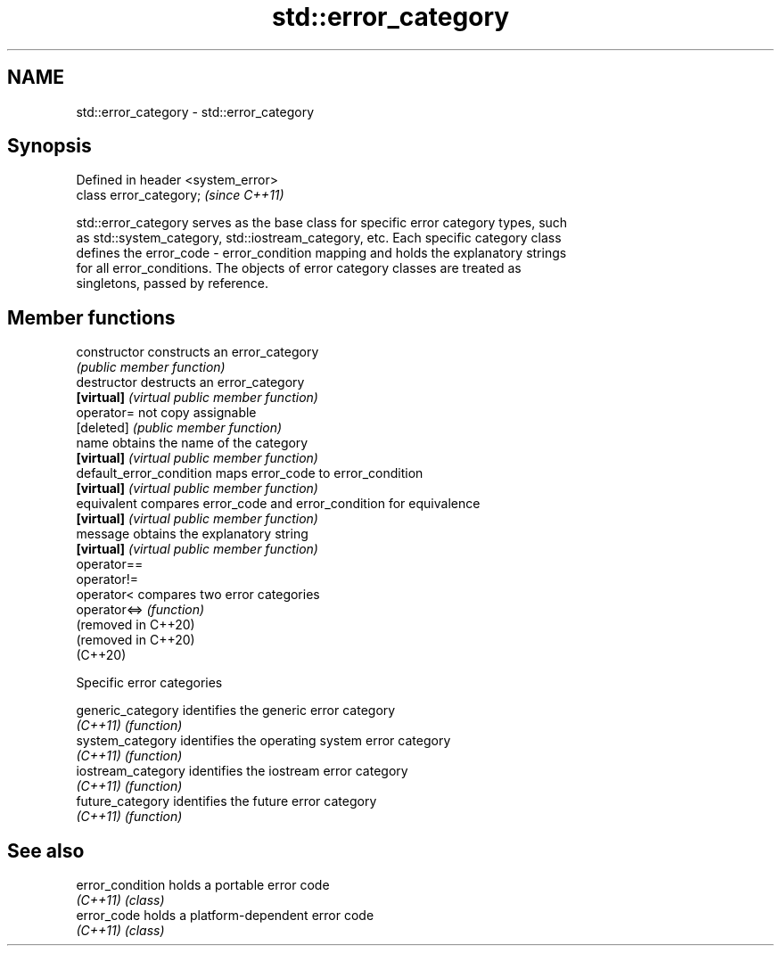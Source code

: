 .TH std::error_category 3 "2024.06.10" "http://cppreference.com" "C++ Standard Libary"
.SH NAME
std::error_category \- std::error_category

.SH Synopsis
   Defined in header <system_error>
   class error_category;             \fI(since C++11)\fP

   std::error_category serves as the base class for specific error category types, such
   as std::system_category, std::iostream_category, etc. Each specific category class
   defines the error_code - error_condition mapping and holds the explanatory strings
   for all error_conditions. The objects of error category classes are treated as
   singletons, passed by reference.

.SH Member functions

   constructor             constructs an error_category
                           \fI(public member function)\fP
   destructor              destructs an error_category
   \fB[virtual]\fP               \fI(virtual public member function)\fP
   operator=               not copy assignable
   [deleted]               \fI(public member function)\fP
   name                    obtains the name of the category
   \fB[virtual]\fP               \fI(virtual public member function)\fP
   default_error_condition maps error_code to error_condition
   \fB[virtual]\fP               \fI(virtual public member function)\fP
   equivalent              compares error_code and error_condition for equivalence
   \fB[virtual]\fP               \fI(virtual public member function)\fP
   message                 obtains the explanatory string
   \fB[virtual]\fP               \fI(virtual public member function)\fP
   operator==
   operator!=
   operator<               compares two error categories
   operator<=>             \fI(function)\fP
   (removed in C++20)
   (removed in C++20)
   (C++20)

   Specific error categories

   generic_category  identifies the generic error category
   \fI(C++11)\fP           \fI(function)\fP
   system_category   identifies the operating system error category
   \fI(C++11)\fP           \fI(function)\fP
   iostream_category identifies the iostream error category
   \fI(C++11)\fP           \fI(function)\fP
   future_category   identifies the future error category
   \fI(C++11)\fP           \fI(function)\fP

.SH See also


   error_condition holds a portable error code
   \fI(C++11)\fP         \fI(class)\fP
   error_code      holds a platform-dependent error code
   \fI(C++11)\fP         \fI(class)\fP

